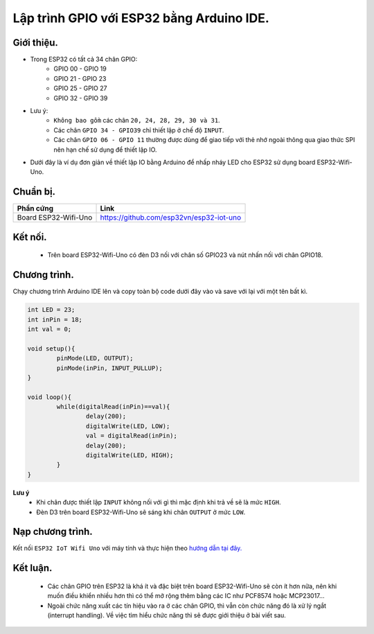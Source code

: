 Lập trình GPIO với  ESP32 bằng Arduino IDE.
-------------------------------------------

Giới thiệu.
===========

* Trong ESP32 có tất cả 34 chân GPIO:
	* GPIO 00 - GPIO 19
	* GPIO 21 - GPIO 23
	* GPIO 25 - GPIO 27
	* GPIO 32 - GPIO 39
* Lưu ý:
	* ``Không bao gồm`` các chân ``20, 24, 28, 29, 30 và 31``.
	* Các chân ``GPIO 34 - GPIO39`` chỉ thiết lập ở chế độ ``INPUT``.
	* Các chân ``GPIO 06 - GPIO 11`` thường được dùng để giao tiếp với thẻ nhớ ngoài thông qua giao thức SPI nên hạn chế sử dụng để thiết lập IO.
* Dưới đây là ví dụ đơn giản về thiết lập IO bằng Arduino để nhấp nháy LED cho ESP32 sử dụng board ESP32-Wifi-Uno.

Chuẩn bị.
=========

+-------------------------------+--------------------------------------------+
| **Phần cứng**                 | **Link**                                   |
+===============================+============================================+
| Board ESP32-Wifi-Uno          | https://github.com/esp32vn/esp32-iot-uno   |
+-------------------------------+--------------------------------------------+

Kết nối.
========

    * Trên board ESP32-Wifi-Uno có đèn D3 nối với chân số GPIO23 và nút nhấn nối với chân GPIO18.

Chương trình.
=============
Chạy chương trình Arduino IDE lên và copy toàn bộ code dưới đây vào và save với lại với một tên bất kì.

.. code:: cpp

		int LED = 23;
		int inPin = 18;
		int val = 0;

		void setup(){
			pinMode(LED, OUTPUT);
			pinMode(inPin, INPUT_PULLUP);
		}

		void loop(){
			while(digitalRead(inPin)==val){
				delay(200);
				digitalWrite(LED, LOW);
				val = digitalRead(inPin);
				delay(200);
				digitalWrite(LED, HIGH);
			}
		}

**Lưu ý**
	* Khi chân được thiết lập ``INPUT`` không nối với gì thì mặc định khi trả về sẽ là mức ``HIGH``.
	* Đèn D3 trên board ESP32-Wifi-Uno sẽ sáng khi chân ``OUTPUT`` ở mức ``LOW``.

Nạp chương trình.
=================

Kết nối ``ESP32 IoT Wifi Uno`` với máy tính và thực hiện theo `hướng dẫn tại đây. <https://esp32.vn/hardware/connection.html#cau-hinh-ket-noi>`_

Kết luận.
=========

	* Các chân GPIO trên ESP32 là khá ít và đặc biệt trên board ESP32-Wifi-Uno sẽ còn ít hơn nữa, nên khi muốn điều khiển nhiều hơn thì có thể mở rộng thêm bằng các IC như PCF8574 hoặc MCP23017...
	* Ngoài chức năng xuất các tín hiệu vào ra ở các chân GPIO, thì vẫn còn chức năng đó là xử lý ngắt (interrupt handling). Về việc tìm hiểu chức năng thì sẽ được giới thiệu ở bài viết sau.
